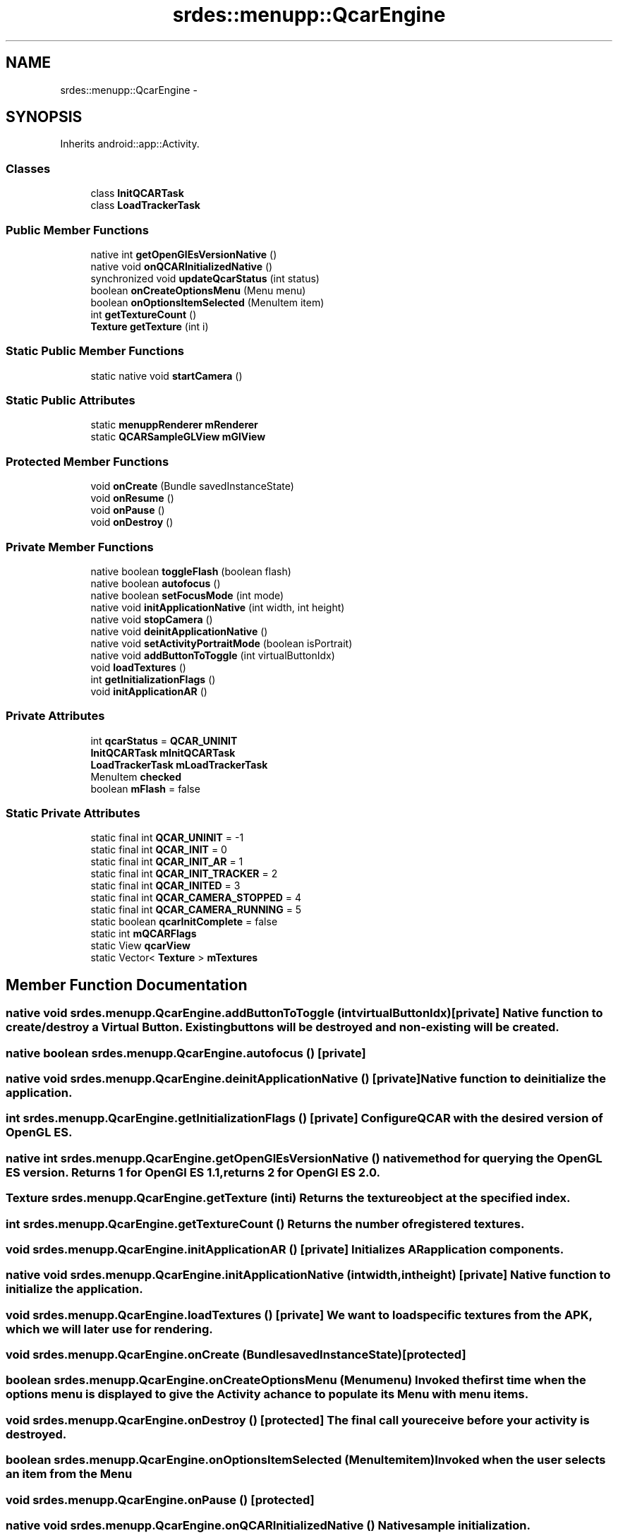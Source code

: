 .TH "srdes::menupp::QcarEngine" 3 "Tue Feb 28 2012" "Menu++" \" -*- nroff -*-
.ad l
.nh
.SH NAME
srdes::menupp::QcarEngine \- 
.SH SYNOPSIS
.br
.PP
.PP
Inherits android::app::Activity.
.SS "Classes"

.in +1c
.ti -1c
.RI "class \fBInitQCARTask\fP"
.br
.ti -1c
.RI "class \fBLoadTrackerTask\fP"
.br
.in -1c
.SS "Public Member Functions"

.in +1c
.ti -1c
.RI "native int \fBgetOpenGlEsVersionNative\fP ()"
.br
.ti -1c
.RI "native void \fBonQCARInitializedNative\fP ()"
.br
.ti -1c
.RI "synchronized void \fBupdateQcarStatus\fP (int status)"
.br
.ti -1c
.RI "boolean \fBonCreateOptionsMenu\fP (Menu menu)"
.br
.ti -1c
.RI "boolean \fBonOptionsItemSelected\fP (MenuItem item)"
.br
.ti -1c
.RI "int \fBgetTextureCount\fP ()"
.br
.ti -1c
.RI "\fBTexture\fP \fBgetTexture\fP (int i)"
.br
.in -1c
.SS "Static Public Member Functions"

.in +1c
.ti -1c
.RI "static native void \fBstartCamera\fP ()"
.br
.in -1c
.SS "Static Public Attributes"

.in +1c
.ti -1c
.RI "static \fBmenuppRenderer\fP \fBmRenderer\fP"
.br
.ti -1c
.RI "static \fBQCARSampleGLView\fP \fBmGlView\fP"
.br
.in -1c
.SS "Protected Member Functions"

.in +1c
.ti -1c
.RI "void \fBonCreate\fP (Bundle savedInstanceState)"
.br
.ti -1c
.RI "void \fBonResume\fP ()"
.br
.ti -1c
.RI "void \fBonPause\fP ()"
.br
.ti -1c
.RI "void \fBonDestroy\fP ()"
.br
.in -1c
.SS "Private Member Functions"

.in +1c
.ti -1c
.RI "native boolean \fBtoggleFlash\fP (boolean flash)"
.br
.ti -1c
.RI "native boolean \fBautofocus\fP ()"
.br
.ti -1c
.RI "native boolean \fBsetFocusMode\fP (int mode)"
.br
.ti -1c
.RI "native void \fBinitApplicationNative\fP (int width, int height)"
.br
.ti -1c
.RI "native void \fBstopCamera\fP ()"
.br
.ti -1c
.RI "native void \fBdeinitApplicationNative\fP ()"
.br
.ti -1c
.RI "native void \fBsetActivityPortraitMode\fP (boolean isPortrait)"
.br
.ti -1c
.RI "native void \fBaddButtonToToggle\fP (int virtualButtonIdx)"
.br
.ti -1c
.RI "void \fBloadTextures\fP ()"
.br
.ti -1c
.RI "int \fBgetInitializationFlags\fP ()"
.br
.ti -1c
.RI "void \fBinitApplicationAR\fP ()"
.br
.in -1c
.SS "Private Attributes"

.in +1c
.ti -1c
.RI "int \fBqcarStatus\fP = \fBQCAR_UNINIT\fP"
.br
.ti -1c
.RI "\fBInitQCARTask\fP \fBmInitQCARTask\fP"
.br
.ti -1c
.RI "\fBLoadTrackerTask\fP \fBmLoadTrackerTask\fP"
.br
.ti -1c
.RI "MenuItem \fBchecked\fP"
.br
.ti -1c
.RI "boolean \fBmFlash\fP = false"
.br
.in -1c
.SS "Static Private Attributes"

.in +1c
.ti -1c
.RI "static final int \fBQCAR_UNINIT\fP = -1"
.br
.ti -1c
.RI "static final int \fBQCAR_INIT\fP = 0"
.br
.ti -1c
.RI "static final int \fBQCAR_INIT_AR\fP = 1"
.br
.ti -1c
.RI "static final int \fBQCAR_INIT_TRACKER\fP = 2"
.br
.ti -1c
.RI "static final int \fBQCAR_INITED\fP = 3"
.br
.ti -1c
.RI "static final int \fBQCAR_CAMERA_STOPPED\fP = 4"
.br
.ti -1c
.RI "static final int \fBQCAR_CAMERA_RUNNING\fP = 5"
.br
.ti -1c
.RI "static boolean \fBqcarInitComplete\fP = false"
.br
.ti -1c
.RI "static int \fBmQCARFlags\fP"
.br
.ti -1c
.RI "static View \fBqcarView\fP"
.br
.ti -1c
.RI "static Vector< \fBTexture\fP > \fBmTextures\fP"
.br
.in -1c
.SH "Member Function Documentation"
.PP 
.SS "native void srdes.menupp.QcarEngine.addButtonToToggle (intvirtualButtonIdx)\fC [private]\fP"Native function to create/destroy a Virtual Button. Existing buttons will be destroyed and non-existing will be created. 
.SS "native boolean srdes.menupp.QcarEngine.autofocus ()\fC [private]\fP"
.SS "native void srdes.menupp.QcarEngine.deinitApplicationNative ()\fC [private]\fP"Native function to deinitialize the application. 
.SS "int srdes.menupp.QcarEngine.getInitializationFlags ()\fC [private]\fP"Configure QCAR with the desired version of OpenGL ES. 
.SS "native int srdes.menupp.QcarEngine.getOpenGlEsVersionNative ()"native method for querying the OpenGL ES version. Returns 1 for OpenGl ES 1.1, returns 2 for OpenGl ES 2.0. 
.SS "\fBTexture\fP srdes.menupp.QcarEngine.getTexture (inti)"Returns the texture object at the specified index. 
.SS "int srdes.menupp.QcarEngine.getTextureCount ()"Returns the number of registered textures. 
.SS "void srdes.menupp.QcarEngine.initApplicationAR ()\fC [private]\fP"Initializes AR application components. 
.SS "native void srdes.menupp.QcarEngine.initApplicationNative (intwidth, intheight)\fC [private]\fP"Native function to initialize the application. 
.SS "void srdes.menupp.QcarEngine.loadTextures ()\fC [private]\fP"We want to load specific textures from the APK, which we will later use for rendering. 
.SS "void srdes.menupp.QcarEngine.onCreate (BundlesavedInstanceState)\fC [protected]\fP"
.SS "boolean srdes.menupp.QcarEngine.onCreateOptionsMenu (Menumenu)"Invoked the first time when the options menu is displayed to give the Activity a chance to populate its Menu with menu items. 
.SS "void srdes.menupp.QcarEngine.onDestroy ()\fC [protected]\fP"The final call you receive before your activity is destroyed. 
.SS "boolean srdes.menupp.QcarEngine.onOptionsItemSelected (MenuItemitem)"Invoked when the user selects an item from the Menu 
.SS "void srdes.menupp.QcarEngine.onPause ()\fC [protected]\fP"
.SS "native void srdes.menupp.QcarEngine.onQCARInitializedNative ()"Native sample initialization. 
.SS "void srdes.menupp.QcarEngine.onResume ()\fC [protected]\fP"
.SS "native void srdes.menupp.QcarEngine.setActivityPortraitMode (booleanisPortrait)\fC [private]\fP"Tells native code whether we are in portrait or landscape mode 
.SS "native boolean srdes.menupp.QcarEngine.setFocusMode (intmode)\fC [private]\fP"
.SS "static native void srdes.menupp.QcarEngine.startCamera ()\fC [static]\fP"Native methods for starting and stopping the camera. 
.SS "native void srdes.menupp.QcarEngine.stopCamera ()\fC [private]\fP"
.SS "native boolean srdes.menupp.QcarEngine.toggleFlash (booleanflash)\fC [private]\fP"
.SS "synchronized void srdes.menupp.QcarEngine.updateQcarStatus (intstatus)"
.SH "Member Data Documentation"
.PP 
.SS "MenuItem \fBsrdes.menupp.QcarEngine.checked\fP\fC [private]\fP"
.SS "boolean \fBsrdes.menupp.QcarEngine.mFlash\fP = false\fC [private]\fP"
.SS "\fBQCARSampleGLView\fP \fBsrdes.menupp.QcarEngine.mGlView\fP\fC [static]\fP"
.SS "\fBInitQCARTask\fP \fBsrdes.menupp.QcarEngine.mInitQCARTask\fP\fC [private]\fP"
.SS "\fBLoadTrackerTask\fP \fBsrdes.menupp.QcarEngine.mLoadTrackerTask\fP\fC [private]\fP"
.SS "int \fBsrdes.menupp.QcarEngine.mQCARFlags\fP\fC [static, private]\fP"
.SS "\fBmenuppRenderer\fP \fBsrdes.menupp.QcarEngine.mRenderer\fP\fC [static]\fP"
.SS "Vector<\fBTexture\fP> \fBsrdes.menupp.QcarEngine.mTextures\fP\fC [static, private]\fP"
.SS "final int \fBsrdes.menupp.QcarEngine.QCAR_CAMERA_RUNNING\fP = 5\fC [static, private]\fP"
.SS "final int \fBsrdes.menupp.QcarEngine.QCAR_CAMERA_STOPPED\fP = 4\fC [static, private]\fP"
.SS "final int \fBsrdes.menupp.QcarEngine.QCAR_INIT\fP = 0\fC [static, private]\fP"
.SS "final int \fBsrdes.menupp.QcarEngine.QCAR_INIT_AR\fP = 1\fC [static, private]\fP"
.SS "final int \fBsrdes.menupp.QcarEngine.QCAR_INIT_TRACKER\fP = 2\fC [static, private]\fP"
.SS "final int \fBsrdes.menupp.QcarEngine.QCAR_INITED\fP = 3\fC [static, private]\fP"
.SS "final int \fBsrdes.menupp.QcarEngine.QCAR_UNINIT\fP = -1\fC [static, private]\fP"
.SS "boolean \fBsrdes.menupp.QcarEngine.qcarInitComplete\fP = false\fC [static, private]\fP"
.SS "int \fBsrdes.menupp.QcarEngine.qcarStatus\fP = \fBQCAR_UNINIT\fP\fC [private]\fP"
.SS "View \fBsrdes.menupp.QcarEngine.qcarView\fP\fC [static, private]\fP"

.SH "Author"
.PP 
Generated automatically by Doxygen for Menu++ from the source code.
